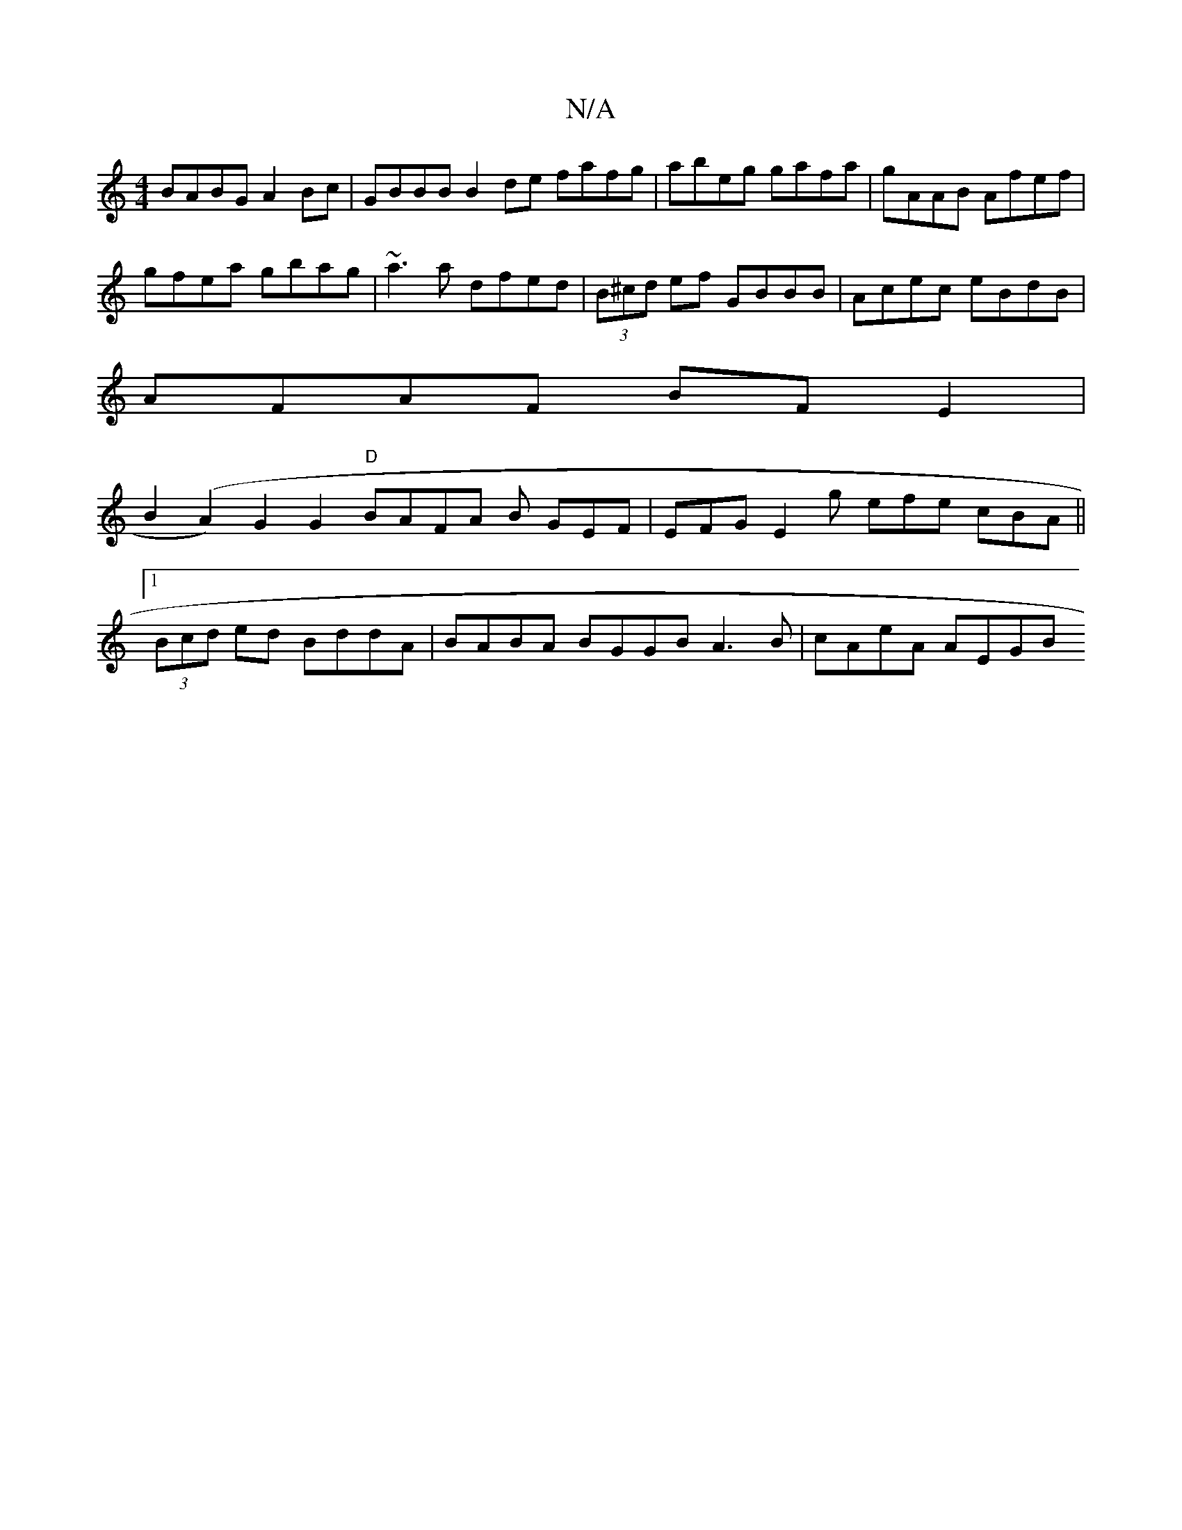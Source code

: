 X:1
T:N/A
M:4/4
R:N/A
K:Cmajor
BABG A2Bc|GBBB B2de fafg|abeg gafa|gAAB Afef|
gfea gbag|~a3a dfed|(3B^cd ef GBBB | Acec eBdB |
AFAF BFE2 |
B2(A2) G2G2 "D" BAFA B GEF | EFG E2 g efe cBA||
[1 (3Bcd ed BddA | BABA BGGB A3B | cAeA AEGB 